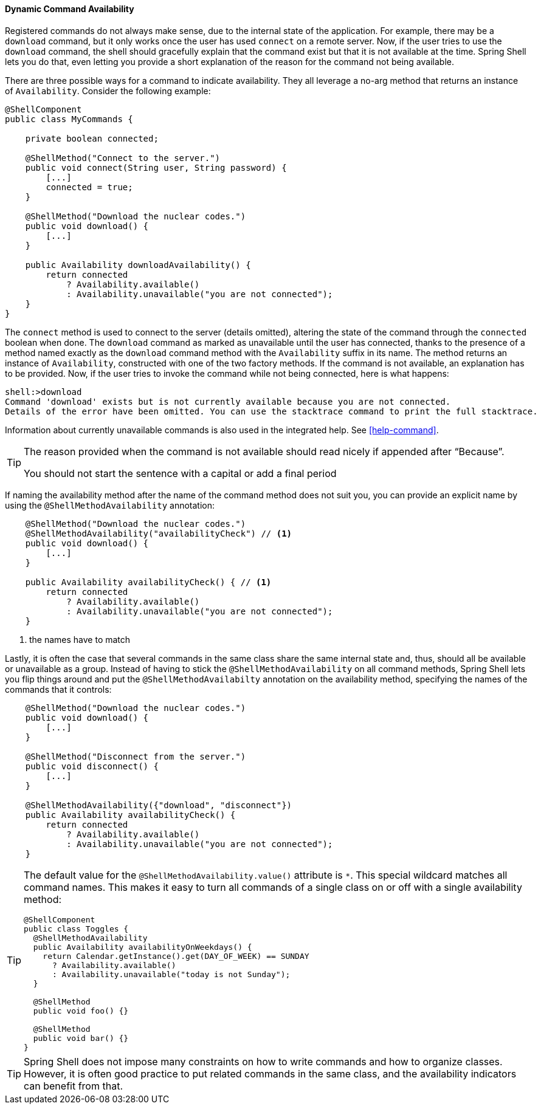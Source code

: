 [[dynamic-command-availability]]
==== Dynamic Command Availability

Registered commands do not always make sense, due to the internal state of the application.
For example, there may be a `download` command, but it only works once the user has used `connect` on a remote
server. Now, if the user tries to use the `download` command, the shell should gracefully explain that
the command exist but that it is not available at the time.
Spring Shell lets you do that, even letting you provide a short explanation of the reason for
the command not being available.

There are three possible ways for a command to indicate availability.
They all leverage a no-arg method that returns an instance of `Availability`.
Consider the following example:

====
[source, java]
----
@ShellComponent
public class MyCommands {

    private boolean connected;

    @ShellMethod("Connect to the server.")
    public void connect(String user, String password) {
        [...]
        connected = true;
    }

    @ShellMethod("Download the nuclear codes.")
    public void download() {
        [...]
    }

    public Availability downloadAvailability() {
        return connected
            ? Availability.available()
            : Availability.unavailable("you are not connected");
    }
}
----
====

The `connect` method is used to connect to the server (details omitted), altering the state
of the command through the `connected` boolean when done.
The `download` command as marked as unavailable until the user has connected, thanks to the presence
of a method named exactly as the `download` command method with the `Availability` suffix in its name.
The method returns an instance of `Availability`, constructed with one of the two factory methods.
If the command is not available, an explanation has to be provided.
Now, if the user tries to invoke the command while not being connected, here is what happens:

====
[source]
----
shell:>download
Command 'download' exists but is not currently available because you are not connected.
Details of the error have been omitted. You can use the stacktrace command to print the full stacktrace.
----
====

Information about currently unavailable commands is also used in the integrated help. See <<help-command>>.

[TIP]
====
The reason provided when the command is not available should read nicely if appended after "`Because`".

You should not start the sentence with a capital or add a final period
====

If naming the availability method after the name of the command method does not suit you, you
can provide an explicit name by using the `@ShellMethodAvailability` annotation:

====
[source, java]
----
    @ShellMethod("Download the nuclear codes.")
    @ShellMethodAvailability("availabilityCheck") // <1>
    public void download() {
        [...]
    }

    public Availability availabilityCheck() { // <1>
        return connected
            ? Availability.available()
            : Availability.unavailable("you are not connected");
    }
----
<1> the names have to match
====

Lastly, it is often the case that several commands in the same class share the same internal state and, thus,
should all be available or unavailable as a group. Instead of having to stick the `@ShellMethodAvailability`
on all command methods, Spring Shell lets you flip things around and put the `@ShellMethodAvailabilty`
annotation on the availability method, specifying the names of the commands that it controls:

====
[source, java]
----
    @ShellMethod("Download the nuclear codes.")
    public void download() {
        [...]
    }

    @ShellMethod("Disconnect from the server.")
    public void disconnect() {
        [...]
    }

    @ShellMethodAvailability({"download", "disconnect"})
    public Availability availabilityCheck() {
        return connected
            ? Availability.available()
            : Availability.unavailable("you are not connected");
    }
----
====

[TIP]
=====
The default value for the `@ShellMethodAvailability.value()` attribute is `*`. This special
wildcard matches all command names. This makes it easy to turn all commands of a single class on or off
with a single availability method:

====
[source,java]
----
@ShellComponent
public class Toggles {
  @ShellMethodAvailability
  public Availability availabilityOnWeekdays() {
    return Calendar.getInstance().get(DAY_OF_WEEK) == SUNDAY
      ? Availability.available()
      : Availability.unavailable("today is not Sunday");
  }

  @ShellMethod
  public void foo() {}

  @ShellMethod
  public void bar() {}
}
----
====
=====

TIP: Spring Shell does not impose many constraints on how to write commands and how to organize classes.
However, it is often good practice to put related commands in the same class, and the availability indicators
can benefit from that.
